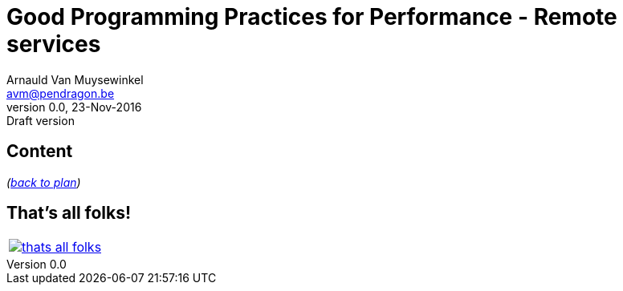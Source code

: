 // build_options: 
Good Programming Practices for Performance - Remote services
============================================================
Arnauld Van Muysewinkel <avm@pendragon.be>
v0.0, 23-Nov-2016: Draft version
:backend: slidy
//:theme: volnitsky
:data-uri:
//:icons:
:copyright: Creative-Commons-Zero (Arnauld Van Muysewinkel)
//:br: pass:[<br>]
//:tld: pass:[~]

Content
-------


_(link:0.1-training_plan.html#_best_practices[back to plan])_


:numbered!:
That's all folks!
-----------------

[cols="^",grid="none",frame="none"]
|=====
|image:images/thats-all-folks.png[link="#(1)"]
|=====
